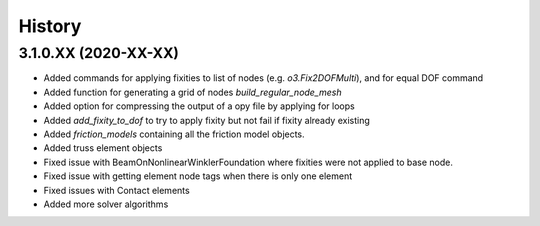 =======
History
=======

3.1.0.XX (2020-XX-XX)
--------------------
* Added commands for applying fixities to list of nodes (e.g. `o3.Fix2DOFMulti`), and for equal DOF command
* Added function for generating a grid of nodes `build_regular_node_mesh`
* Added option for compressing the output of a opy file by applying for loops
* Added `add_fixity_to_dof` to try to apply fixity but not fail if fixity already existing
* Added `friction_models` containing all the friction model objects.
* Added truss element objects
* Fixed issue with BeamOnNonlinearWinklerFoundation where fixities were not applied to base node.
* Fixed issue with getting element node tags when there is only one element
* Fixed issues with Contact elements
* Added more solver algorithms



